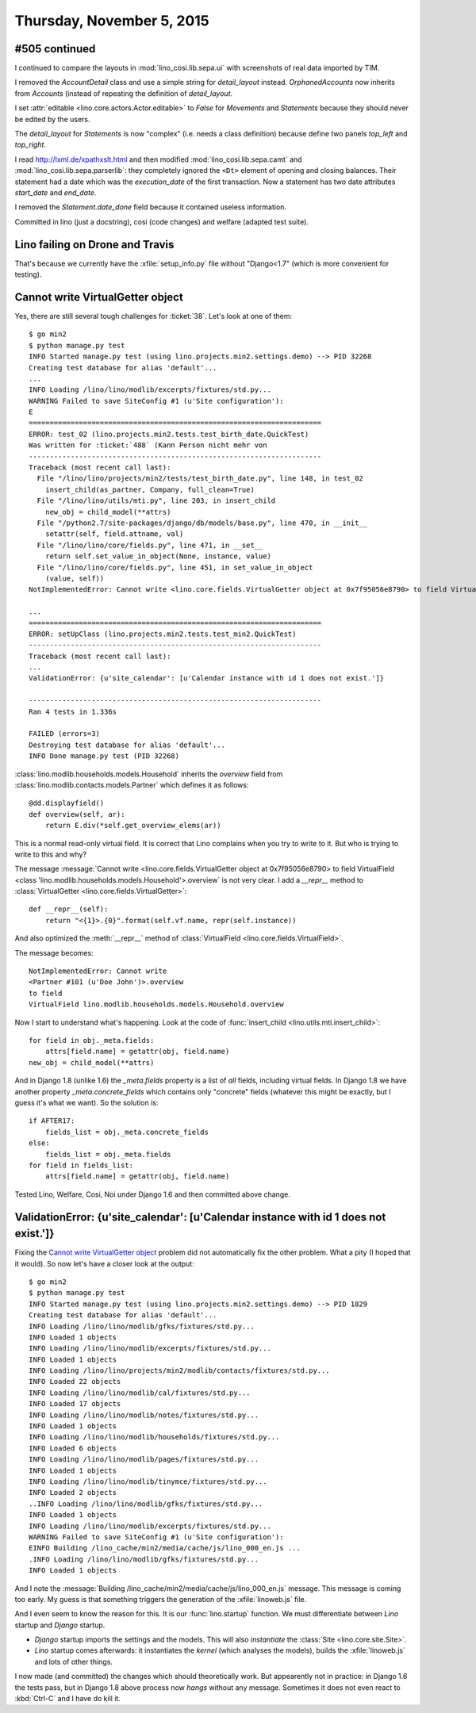 ==========================
Thursday, November 5, 2015
==========================

#505 continued
==============

I continued to compare the layouts in :mod:`lino_cosi.lib.sepa.ui`
with screenshots of real data imported by TIM.

I removed the `AccountDetail` class and use a simple string for
`detail_layout` instead.  `OrphanedAccounts` now inherits from
`Accounts` (instead of repeating the definition of `detail_layout`.

I set :attr:`editable <lino.core.actors.Actor.editable>` to `False`
for `Movements` and `Statements` because they should never be edited
by the users.

The `detail_layout` for `Statements` is now "complex" (i.e. needs a
class definition) because define two panels `top_left` and
`top_right`.

I read http://lxml.de/xpathxslt.html and then modified
:mod:`lino_cosi.lib.sepa.camt` and
:mod:`lino_cosi.lib.sepa.parserlib`: they completely ignored the
``<Dt>`` element of opening and closing balances.  Their statement had
a date which was the `execution_date` of the first transaction.  Now
a statement has two date attributes `start_date` and `end_date`.

I removed the `Statement.date_done` field because it contained useless
information.

Committed in lino (just a docstring), cosi (code changes) and welfare
(adapted test suite).

Lino failing on Drone and Travis
================================

That's because we currently have the :xfile:`setup_info.py` file
without "Django<1.7" (which is more convenient for testing).


Cannot write VirtualGetter object
=================================

Yes, there are still several tough challenges for :ticket:`38`. Let's
look at one of them::


    $ go min2
    $ python manage.py test
    INFO Started manage.py test (using lino.projects.min2.settings.demo) --> PID 32268
    Creating test database for alias 'default'...
    ...
    INFO Loading /lino/lino/modlib/excerpts/fixtures/std.py...
    WARNING Failed to save SiteConfig #1 (u'Site configuration'):
    E
    ======================================================================
    ERROR: test_02 (lino.projects.min2.tests.test_birth_date.QuickTest)
    Was written for :ticket:`488` (Kann Person nicht mehr von
    ----------------------------------------------------------------------
    Traceback (most recent call last):
      File "/lino/lino/projects/min2/tests/test_birth_date.py", line 148, in test_02
        insert_child(as_partner, Company, full_clean=True)
      File "/lino/lino/utils/mti.py", line 203, in insert_child
        new_obj = child_model(**attrs)
      File "/python2.7/site-packages/django/db/models/base.py", line 470, in __init__
        setattr(self, field.attname, val)
      File "/lino/lino/core/fields.py", line 471, in __set__
        return self.set_value_in_object(None, instance, value)
      File "/lino/lino/core/fields.py", line 451, in set_value_in_object
        (value, self))
    NotImplementedError: Cannot write <lino.core.fields.VirtualGetter object at 0x7f95056e8790> to field VirtualField <class 'lino.modlib.households.models.Household'>.overview
    
    ...
    ======================================================================
    ERROR: setUpClass (lino.projects.min2.tests.test_min2.QuickTest)
    ----------------------------------------------------------------------
    Traceback (most recent call last):
    ...
    ValidationError: {u'site_calendar': [u'Calendar instance with id 1 does not exist.']}

    ----------------------------------------------------------------------
    Ran 4 tests in 1.336s

    FAILED (errors=3)
    Destroying test database for alias 'default'...
    INFO Done manage.py test (PID 32268)



:class:`lino.modlib.households.models.Household` inherits the
`overview` field from :class:`lino.modlib.contacts.models.Partner`
which defines it as follows::

    @dd.displayfield()
    def overview(self, ar):
        return E.div(*self.get_overview_elems(ar))

This is a normal read-only virtual field. It is correct that Lino
complains when you try to write to it. But who is trying to write to
this and why?

The message :message:`Cannot write <lino.core.fields.VirtualGetter
object at 0x7f95056e8790> to field VirtualField <class
'lino.modlib.households.models.Household'>.overview` is not very
clear. I add a `__repr__` method to :class:`VirtualGetter
<lino.core.fields.VirtualGetter>`::

    def __repr__(self):
        return "<{1}>.{0}".format(self.vf.name, repr(self.instance))

And also optimized the :meth:`__repr__` method of :class:`VirtualField
<lino.core.fields.VirtualField>`.

The message becomes::

  NotImplementedError: Cannot write 
  <Partner #101 (u'Doe John')>.overview 
  to field 
  VirtualField lino.modlib.households.models.Household.overview

Now I start to understand what's happening.
Look at the code of :func:`insert_child <lino.utils.mti.insert_child>`::

    for field in obj._meta.fields:
        attrs[field.name] = getattr(obj, field.name)
    new_obj = child_model(**attrs)

And in Django 1.8 (unlike 1.6) the `_meta.fields` property is a list
of *all* fields, including virtual fields.  In Django 1.8 we have
another property `_meta.concrete_fields` which contains only
"concrete" fields (whatever this might be exactly, but I guess it's
what we want).  So the solution is::

    if AFTER17:
        fields_list = obj._meta.concrete_fields
    else:
        fields_list = obj._meta.fields
    for field in fields_list:
        attrs[field.name] = getattr(obj, field.name)

Tested Lino, Welfare, Cosi, Noi under Django 1.6 and then committed
above change.


ValidationError: {u'site_calendar': [u'Calendar instance with id 1 does not exist.']}
=====================================================================================

Fixing the `Cannot write VirtualGetter object`_ problem did not
automatically fix the other problem. What a pity (I hoped that it
would). So now let's have a closer look at the output::


    $ go min2
    $ python manage.py test
    INFO Started manage.py test (using lino.projects.min2.settings.demo) --> PID 1829
    Creating test database for alias 'default'...
    INFO Loading /lino/lino/modlib/gfks/fixtures/std.py...
    INFO Loaded 1 objects
    INFO Loading /lino/lino/modlib/excerpts/fixtures/std.py...
    INFO Loaded 1 objects
    INFO Loading /lino/lino/projects/min2/modlib/contacts/fixtures/std.py...
    INFO Loaded 22 objects
    INFO Loading /lino/lino/modlib/cal/fixtures/std.py...
    INFO Loaded 17 objects
    INFO Loading /lino/lino/modlib/notes/fixtures/std.py...
    INFO Loaded 1 objects
    INFO Loading /lino/lino/modlib/households/fixtures/std.py...
    INFO Loaded 6 objects
    INFO Loading /lino/lino/modlib/pages/fixtures/std.py...
    INFO Loaded 1 objects
    INFO Loading /lino/lino/modlib/tinymce/fixtures/std.py...
    INFO Loaded 2 objects
    ..INFO Loading /lino/lino/modlib/gfks/fixtures/std.py...
    INFO Loaded 1 objects
    INFO Loading /lino/lino/modlib/excerpts/fixtures/std.py...
    WARNING Failed to save SiteConfig #1 (u'Site configuration'):
    EINFO Building /lino_cache/min2/media/cache/js/lino_000_en.js ...
    .INFO Loading /lino/lino/modlib/gfks/fixtures/std.py...
    INFO Loaded 1 objects

And I note the :message:`Building
/lino_cache/min2/media/cache/js/lino_000_en.js` message. This message
is coming too early.  My guess is that something triggers the
generation of the :xfile:`linoweb.js` file.

And I even seem to know the reason for this. It is our
:func:`lino.startup` function. We must differentiate between *Lino*
startup and *Django* startup.

- *Django* startup imports the settings and the models. This will also
  *instantiate* the :class:`Site <lino.core.site.Site>`.

- *Lino* startup comes afterwards: it instantiates the `kernel` (which
  analyses the models), builds the :xfile:`linoweb.js` and lots of
  other things.

I now made (and committed) the changes which should theoretically
work. But appearently not in practice: in Django 1.6 the tests pass,
but in Django 1.8 above process now *hangs* without any
message. Sometimes it does not even react to :kbd:`Ctrl-C` and I have
do kill it.
